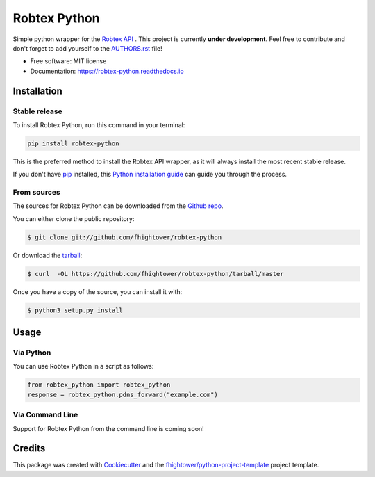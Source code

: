 *******************************
Robtex Python
*******************************


.. image:: https://img.shields.io/pypi/v/robtex_python.svg
        :target: https://pypi.python.org/pypi/robtex_python

.. image:: https://img.shields.io/travis/fhightower/robtex-python.svg
        :target: https://travis-ci.org/fhightower/robtex-python

.. image:: https://codecov.io/gh/fhightower/robtex-python/branch/master/graph/badge.svg
        :target: https://codecov.io/gh/fhightower/robtex-python

.. image:: https://api.codacy.com/project/badge/Grade/8151c710cd704ddeb8575ee6dfbbd96e
        :target: https://www.codacy.com/app/fhightower/robtex-python

.. image:: https://readthedocs.org/projects/robtex-python/badge/?version=latest
        :target: http://robtex-python.readthedocs.io/en/latest/?badge=latest
        :alt: Documentation Status

Simple python wrapper for the `Robtex API <https://www.robtex.com/api/>`_ . This project is currently **under development**. Feel free to contribute and don't forget to add yourself to the `AUTHORS.rst <https://github.com/fhightower/robtex-python/blob/master/AUTHORS.rst>`_ file!

* Free software: MIT license
* Documentation: https://robtex-python.readthedocs.io

Installation
============

Stable release
--------------

To install Robtex Python, run this command in your terminal:

.. code-block:: console

    pip install robtex-python

This is the preferred method to install the Robtex API wrapper, as it will always install the most recent stable release. 

If you don't have `pip`_ installed, this `Python installation guide`_ can guide
you through the process.

.. _pip: https://pip.pypa.io
.. _Python installation guide: http://docs.python-guide.org/en/latest/starting/installation/

From sources
------------

The sources for Robtex Python can be downloaded from the `Github repo`_.

You can either clone the public repository:

.. code-block:: console

    $ git clone git://github.com/fhightower/robtex-python

Or download the `tarball`_:

.. code-block:: console

    $ curl  -OL https://github.com/fhightower/robtex-python/tarball/master

Once you have a copy of the source, you can install it with:

.. code-block:: console

    $ python3 setup.py install

.. _Github repo: https://github.com/fhightower/robtex-python
.. _tarball: https://github.com/fhightower/robtex-python/tarball/master

Usage
=====

Via Python
----------

You can use Robtex Python in a script as follows:

.. code-block:: python

    from robtex_python import robtex_python
    response = robtex_python.pdns_forward("example.com")

Via Command Line
----------------

Support for Robtex Python from the command line is coming soon!

Credits
=======

This package was created with Cookiecutter_ and the `fhightower/python-project-template`_ project template.

.. _Cookiecutter: https://github.com/audreyr/cookiecutter
.. _`fhightower/python-project-template`: https://github.com/fhightower/python-project-template
